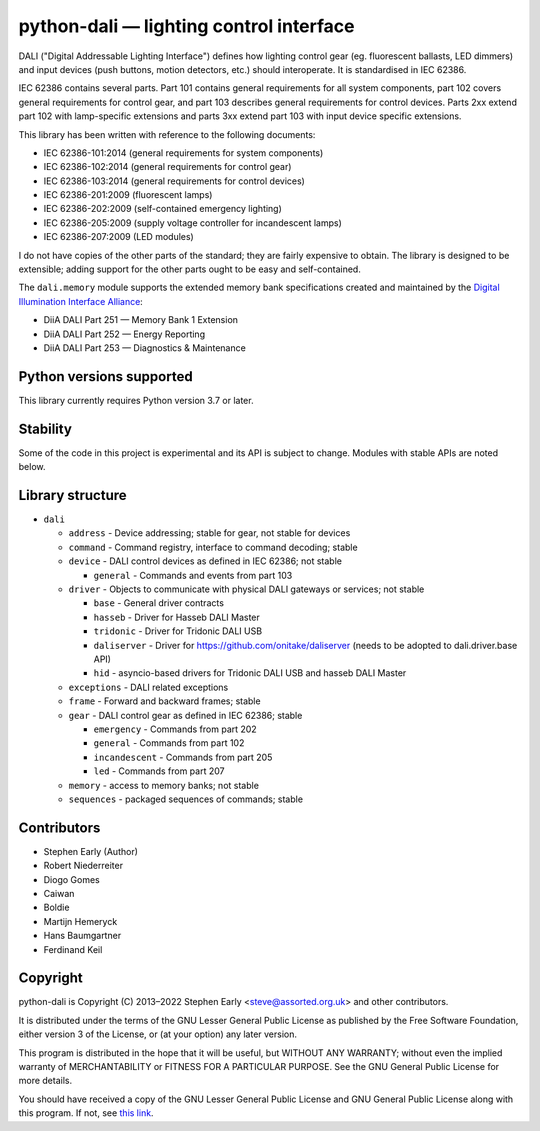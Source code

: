 python-dali — lighting control interface
========================================

DALI ("Digital Addressable Lighting Interface") defines how lighting
control gear (eg. fluorescent ballasts, LED dimmers) and input devices
(push buttons, motion detectors, etc.) should interoperate.  It is
standardised in IEC 62386.

IEC 62386 contains several parts.  Part 101 contains general
requirements for all system components, part 102 covers general
requirements for control gear, and part 103 describes general
requirements for control devices.  Parts 2xx extend part 102 with
lamp-specific extensions and parts 3xx extend part 103 with input
device specific extensions.

This library has been written with reference to the following documents:

- IEC 62386-101:2014 (general requirements for system components)
- IEC 62386-102:2014 (general requirements for control gear)
- IEC 62386-103:2014 (general requirements for control devices)
- IEC 62386-201:2009 (fluorescent lamps)
- IEC 62386-202:2009 (self-contained emergency lighting)
- IEC 62386-205:2009 (supply voltage controller for incandescent lamps)
- IEC 62386-207:2009 (LED modules)

I do not have copies of the other parts of the standard; they are
fairly expensive to obtain.  The library is designed to be extensible;
adding support for the other parts ought to be easy and
self-contained.

The ``dali.memory`` module supports the extended memory bank
specifications created and maintained by the `Digital Illumination
Interface Alliance`_:

- DiiA DALI Part 251 — Memory Bank 1 Extension
- DiiA DALI Part 252 — Energy Reporting
- DiiA DALI Part 253 — Diagnostics & Maintenance

Python versions supported
-------------------------

This library currently requires Python version 3.7 or later.

Stability
---------

Some of the code in this project is experimental and its API is
subject to change. Modules with stable APIs are noted below.

Library structure
-----------------

- ``dali``

  - ``address`` - Device addressing; stable for gear, not stable for devices

  - ``command`` - Command registry, interface to command decoding; stable

  - ``device`` - DALI control devices as defined in IEC 62386; not stable

    - ``general`` - Commands and events from part 103

  - ``driver`` - Objects to communicate with physical DALI gateways or
    services; not stable

    - ``base`` - General driver contracts

    - ``hasseb`` - Driver for Hasseb DALI Master

    - ``tridonic`` - Driver for Tridonic DALI USB

    - ``daliserver`` - Driver for https://github.com/onitake/daliserver (needs to be adopted to dali.driver.base API)

    - ``hid`` - asyncio-based drivers for Tridonic DALI USB and hasseb DALI Master

  - ``exceptions`` - DALI related exceptions

  - ``frame`` - Forward and backward frames; stable

  - ``gear`` - DALI control gear as defined in IEC 62386; stable

    - ``emergency`` - Commands from part 202

    - ``general`` - Commands from part 102

    - ``incandescent`` - Commands from part 205

    - ``led`` - Commands from part 207

  - ``memory`` - access to memory banks; not stable

  - ``sequences`` - packaged sequences of commands; stable


Contributors
------------

- Stephen Early (Author)

- Robert Niederreiter

- Diogo Gomes

- Caiwan

- Boldie

- Martijn Hemeryck

- Hans Baumgartner

- Ferdinand Keil


Copyright
---------

python-dali is Copyright (C) 2013–2022 Stephen Early <steve@assorted.org.uk>
and other contributors.

It is distributed under the terms of the GNU Lesser General Public
License as published by the Free Software Foundation, either version 3
of the License, or (at your option) any later version.

This program is distributed in the hope that it will be useful, but
WITHOUT ANY WARRANTY; without even the implied warranty of
MERCHANTABILITY or FITNESS FOR A PARTICULAR PURPOSE.  See the GNU
General Public License for more details.

You should have received a copy of the GNU Lesser General Public
License and GNU General Public License along with this program.  If
not, see `this link`_.

.. _this link: https://www.gnu.org/licenses/
.. _Digital Illumination Interface Alliance: https://www.dali-alliance.org/dali/data.html

